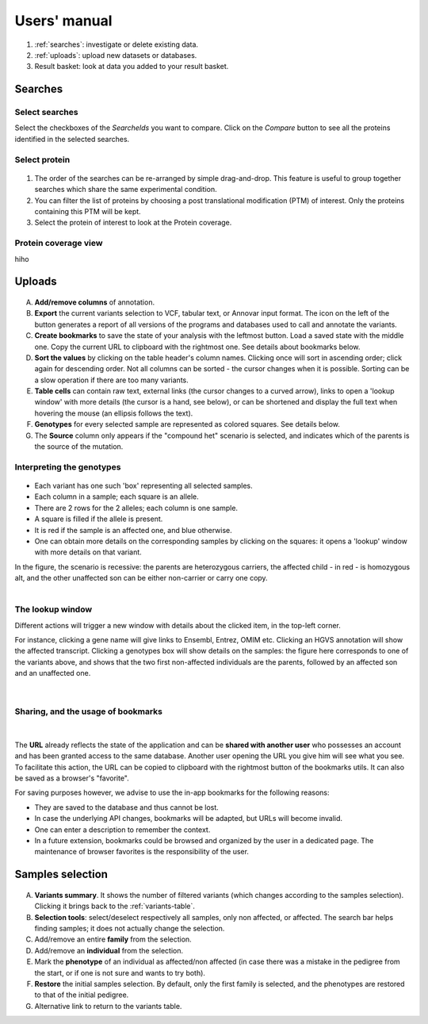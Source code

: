 
.. Non-breaking white space, to fill empty divs
.. |nbsp| unicode:: 0xA0
   :trim:

Users' manual
=============

.. figure:: /images/msviz_searches.png
   :width:  100%
   :alt: Main window

1.  :ref:`searches`: investigate or delete existing data.
2.  :ref:`uploads`: upload new datasets or databases.
3.  Result basket: look at data you added to your result basket.


.. _searches:

Searches
-------------

Select searches
.................

Select the checkboxes of the *SearcheIds* you want to compare. Click on the *Compare* button to see all the proteins identified in the selected searches.

Select protein
...............

.. figure:: /images/msviz_proteins.png
   :width:  100%
   :alt: Select proteins

1. The order of the searches can be re-arranged by simple drag-and-drop. This feature is useful to group together searches which share the same experimental condition. 

2. You can filter the list of proteins by choosing a post translational modification (PTM) of interest. Only the proteins containing this PTM will be kept.

3. Select the protein of interest to look at the Protein coverage.

.. _protein_coverage

Protein coverage view
......................

hiho

.. _uploads:

Uploads
--------------

.. figure:: /images/variants-table-annot.png
   :width:  100%
   :alt: Variants table

A) **Add/remove columns** of annotation.
B) **Export** the current variants selection to VCF, tabular text, or Annovar input format.
   The icon on the left of the button generates a report of all versions of the programs
   and databases used to call and annotate the variants.
C) **Create bookmarks** to save the state of your analysis with the leftmost button.
   Load a saved state with the middle one. Copy the current URL to clipboard with the rightmost
   one. See details about bookmarks below.
D) **Sort the values** by clicking on the table header's column names.
   Clicking once will sort in ascending order; click again for descending order.
   Not all columns can be sorted - the cursor changes when it is possible.
   Sorting can be a slow operation if there are too many variants.
E) **Table cells** can contain raw text, external links (the cursor changes to a curved arrow),
   links to open a 'lookup window' with more details (the cursor is a hand, see below), or can be shortened
   and display the full text when hovering the mouse (an ellipsis follows the text).
F) **Genotypes** for every selected sample are represented as colored squares. See details below.
G) The **Source** column only appears if the "compound het" scenario is selected, and indicates
   which of the parents is the source of the mutation.

Interpreting the genotypes
..........................

.. container:: twocol

    .. container:: leftside-sm

        .. figure:: /images/genotypes.png
           :scale: 90%

    .. container:: rightside-sm

        * Each variant has one such 'box' representing all selected samples.
        * Each column in a sample; each square is an allele.
        * There are 2 rows for the 2 alleles; each column is one sample.
        * A square is filled if the allele is present.
        * It is red if the sample is an affected one, and blue otherwise.
        * One can obtain more details on the corresponding samples by clicking on the
          squares: it opens a 'lookup' window with more details on that variant.

        In the figure, the scenario is recessive: the parents are heterozygous carriers,
        the affected child - in red - is homozygous alt, and the other unaffected son can
        be either non-carrier or carry one copy.

.. container:: clear

    |nbsp|


.. _lookup:

The lookup window
.................

.. container:: twocol

    .. container:: leftside

        Different actions will trigger
        a new window with details about the clicked item, in the top-left corner.

        For instance, clicking a gene name will give links to Ensembl, Entrez, OMIM etc.
        Clicking an HGVS annotation will show the affected transcript.
        Clicking a genotypes box will show details on the samples:
        the figure here corresponds to one of the variants above, and shows that the
        two first non-affected individuals are the parents, followed by an affected son
        and an unaffected one.

    .. container:: rightside

        .. figure:: /images/lookup.png
           :scale: 80%

.. container:: clear

    |nbsp|


.. _bookmarks:

Sharing, and the usage of bookmarks
...................................

.. container:: twocol

    .. container:: floatleft

        .. figure:: /images/bookmark-save.png

    .. container:: floatleft

        .. figure:: /images/bookmark-load.png

.. container:: clear

    |nbsp|

The **URL** already reflects the state of the application and can be **shared with another user**
who possesses an account and has been granted access to the same database.
Another user opening the URL you give him will see what you see.
To facilitate this action, the URL can be copied to clipboard with the rightmost button of the
bookmarks utils. It can also be saved as a browser's "favorite".

For saving purposes however, we advise to use the in-app bookmarks for the following reasons:

* They are saved to the database and thus cannot be lost.
* In case the underlying API changes, bookmarks will be adapted, but URLs will become invalid.
* One can enter a description to remember the context.
* In a future extension, bookmarks could be browsed and organized by the user in a dedicated page.
  The maintenance of browser favorites is the responsibility of the user.


.. _samples-selection:

Samples selection
-----------------

.. figure:: /images/samples-annot.png
   :width:  100%
   :alt: Samples selection table

A)  **Variants summary**. It shows the number of filtered variants
    (which changes according to the samples selection).
    Clicking it brings back to the :ref:`variants-table`.
B)  **Selection tools**: select/deselect respectively all samples, only non affected, or affected.
    The search bar helps finding samples; it does not actually change the selection.
C)  Add/remove an entire **family** from the selection.
D)  Add/remove an **individual** from the selection.
E)  Mark the **phenotype** of an individual as affected/non affected
    (in case there was a mistake in the pedigree from the start,
    or if one is not sure and wants to try both).
F)  **Restore** the initial samples selection. By default, only the first family is selected,
    and the phenotypes are restored to that of the initial pedigree.
G)  Alternative link to return to the variants table.

